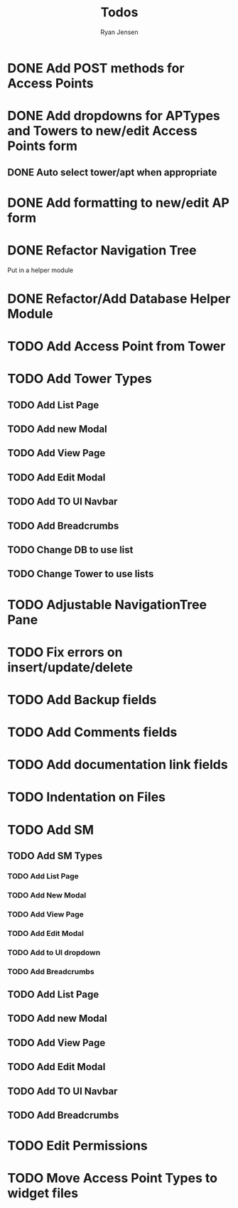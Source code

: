 #+TITLE: Todos
#+AUTHOR: Ryan Jensen

* DONE Add POST methods for Access Points
* DONE Add dropdowns for APTypes and Towers to new/edit Access Points form
** DONE Auto select tower/apt when appropriate
* DONE Add formatting to new/edit AP form
* DONE Refactor Navigation Tree
  Put in a helper module
* DONE Refactor/Add Database Helper Module
* TODO Add Access Point from Tower
* TODO Add Tower Types
** TODO Add List Page
** TODO Add new Modal
** TODO Add View Page
** TODO Add Edit Modal
** TODO Add TO UI Navbar
** TODO Add Breadcrumbs
** TODO Change DB to use list
** TODO Change Tower to use lists
* TODO Adjustable NavigationTree Pane
* TODO Fix errors on insert/update/delete
* TODO Add Backup fields
* TODO Add Comments fields
* TODO Add documentation link fields
* TODO Indentation on Files
* TODO Add SM
** TODO Add SM Types
*** TODO Add List Page
*** TODO Add New Modal
*** TODO Add View Page
*** TODO Add Edit Modal
*** TODO Add to UI dropdown
*** TODO Add Breadcrumbs
** TODO Add List Page
** TODO Add new Modal
** TODO Add View Page
** TODO Add Edit Modal
** TODO Add TO UI Navbar
** TODO Add Breadcrumbs
* TODO Edit Permissions
* TODO Move Access Point Types to widget files
